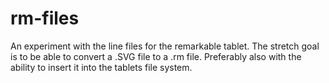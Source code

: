 * rm-files

An experiment with the line files for the remarkable tablet. The
stretch goal is to be able to convert a .SVG file to a .rm
file. Preferably also with the ability to insert it into the tablets
file system.
